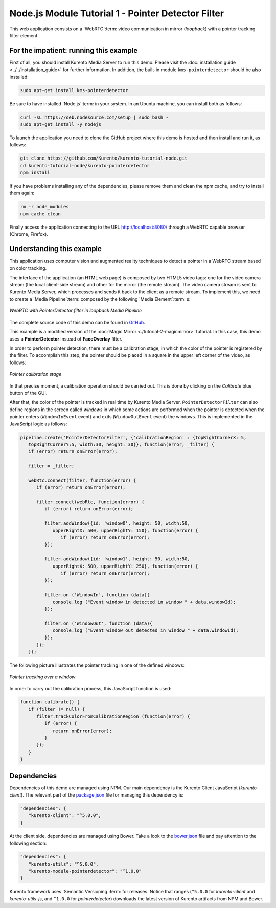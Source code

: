 %%%%%%%%%%%%%%%%%%%%%%%%%%%%%%%%%%%%%%%%%%%%%%%%%%%
Node.js Module Tutorial 1 - Pointer Detector Filter
%%%%%%%%%%%%%%%%%%%%%%%%%%%%%%%%%%%%%%%%%%%%%%%%%%%

This web application consists on a `WebRTC`:term: video communication in mirror
(*loopback*) with a pointer tracking filter element.

For the impatient: running this example
=======================================

First of all, you should install Kurento Media Server to run this demo. Please
visit the :doc:`installation guide <../../installation_guide>` for further
information. In addition, the built-in module ``kms-pointerdetector`` should be
also installed:

.. sourcecode:: sh

    sudo apt-get install kms-pointerdetector

Be sure to have installed `Node.js`:term: in your system. In an Ubuntu machine,
you can install both as follows:

.. sourcecode:: sh

   curl -sL https://deb.nodesource.com/setup | sudo bash -
   sudo apt-get install -y nodejs

To launch the application you need to clone the GitHub project where this demo
is hosted and then install and run it, as follows:

.. sourcecode:: sh

    git clone https://github.com/Kurento/kurento-tutorial-node.git
    cd kurento-tutorial-node/kurento-pointerdetector
    npm install

If you have problems installing any of the dependencies, please remove them and
clean the npm cache, and try to install them again:

.. sourcecode:: sh

    rm -r node_modules
    npm cache clean

Finally access the application connecting to the URL http://localhost:8080/
through a WebRTC capable browser (Chrome, Firefox).

Understanding this example
==========================

This application uses computer vision and augmented reality techniques to detect
a pointer in a WebRTC stream based on color tracking.

The interface of the application (an HTML web page) is composed by two HTML5
video tags: one for the video camera stream (the local client-side stream) and
other for the mirror (the remote stream). The video camera stream is sent to
Kurento Media Server, which processes and sends it back to the client as a
remote stream. To implement this, we need to create a `Media Pipeline`:term:
composed by the following `Media Element`:term: s:

.. figure:: ../../images/kurento-module-tutorial-pointerdetector-pipeline.png
   :align:   center
   :alt:     WebRTC with PointerDetector filter in loopback Media Pipeline

   *WebRTC with PointerDetector filter in loopback Media Pipeline*

The complete source code of this demo can be found in
`GitHub <https://github.com/Kurento/kurento-tutorial-js/tree/master/kurento-pointerdetector>`_.

This example is a modified version of the
:doc:`Magic Mirror <./tutorial-2-magicmirror>` tutorial. In this case, this
demo uses a **PointerDetector** instead of **FaceOverlay** filter.

In order to perform pointer detection, there must be a calibration stage, in
which the color of the pointer is registered by the filter. To accomplish this
step, the pointer should be placed in a square in the upper left corner of the
video, as follows:

.. figure:: ../../images/kurento-module-tutorial-pointerdetector-screenshot-01.png
   :align:   center
   :alt:     Pointer calibration stage

   *Pointer calibration stage*

In that precise moment, a calibration operation should be carried out. This is
done by clicking on the *Calibrate* blue button of the GUI.

After that, the color of the pointer is tracked in real time by Kurento Media
Server. ``PointerDetectorFilter`` can also define regions in the screen called
*windows* in which some actions are performed when the pointer is detected when
the pointer enters (``WindowInEvent`` event) and exits (``WindowOutEvent``
event) the windows. This is implemented in the JavaScript logic as follows:

.. sourcecode:: javascript

   pipeline.create('PointerDetectorFilter', {'calibrationRegion' : {topRightCornerX: 5,
      topRightCornerY:5, width:30, height: 30}}, function(error, _filter) {
      if (error) return onError(error);

      filter = _filter;

      webRtc.connect(filter, function(error) {
         if (error) return onError(error);

         filter.connect(webRtc, function(error) {
            if (error) return onError(error);

            filter.addWindow({id: 'window0', height: 50, width:50,
               upperRightX: 500, upperRightY: 150}, function(error) {
                  if (error) return onError(error);
            });

            filter.addWindow({id: 'window1', height: 50, width:50,
               upperRightX: 500, upperRightY: 250}, function(error) {
                  if (error) return onError(error);
            });

            filter.on ('WindowIn', function (data){
               console.log ("Event window in detected in window " + data.windowId);
            });

            filter.on ('WindowOut', function (data){
               console.log ("Event window out detected in window " + data.windowId);
            });
         });
      });

The following picture illustrates the pointer tracking in one of the defined
windows:

.. figure:: ../../images/kurento-module-tutorial-pointerdetector-screenshot-02.png
   :align:   center
   :alt:     Pointer tracking over a window

   *Pointer tracking over a window*

In order to carry out the calibration process, this JavaScript function is used:

.. sourcecode:: javascript

   function calibrate() {
      if (filter != null) {
         filter.trackColorFromCalibrationRegion (function(error) {
            if (error) {
               return onError(error);
            }
         });
      }
   }

Dependencies
============

Dependencies of this demo are managed using NPM. Our main dependency is the
Kurento Client JavaScript (*kurento-client*). The relevant part of the
`package.json <https://github.com/Kurento/kurento-tutorial-node/blob/master/kurento-pointerdetector/package.json>`_
file for managing this dependency is:

.. sourcecode:: js

   "dependencies": {
      "kurento-client": "^5.0.0",
   }

At the client side, dependencies are managed using Bower. Take a look to the
`bower.json <https://github.com/Kurento/kurento-tutorial-node/blob/master/kurento-pointerdetector/static/bower.json>`_
file and pay attention to the following section:

.. sourcecode:: js

   "dependencies": {
      "kurento-utils": "^5.0.0",
      "kurento-module-pointerdetector": "^1.0.0"
   }

Kurento framework uses `Semantic Versioning`:term: for releases. Notice that
ranges (``^5.0.0`` for *kurento-client* and *kurento-utils-js*,  and ``^1.0.0``
for *pointerdetector*) downloads the latest version of Kurento artifacts from
NPM and Bower.
